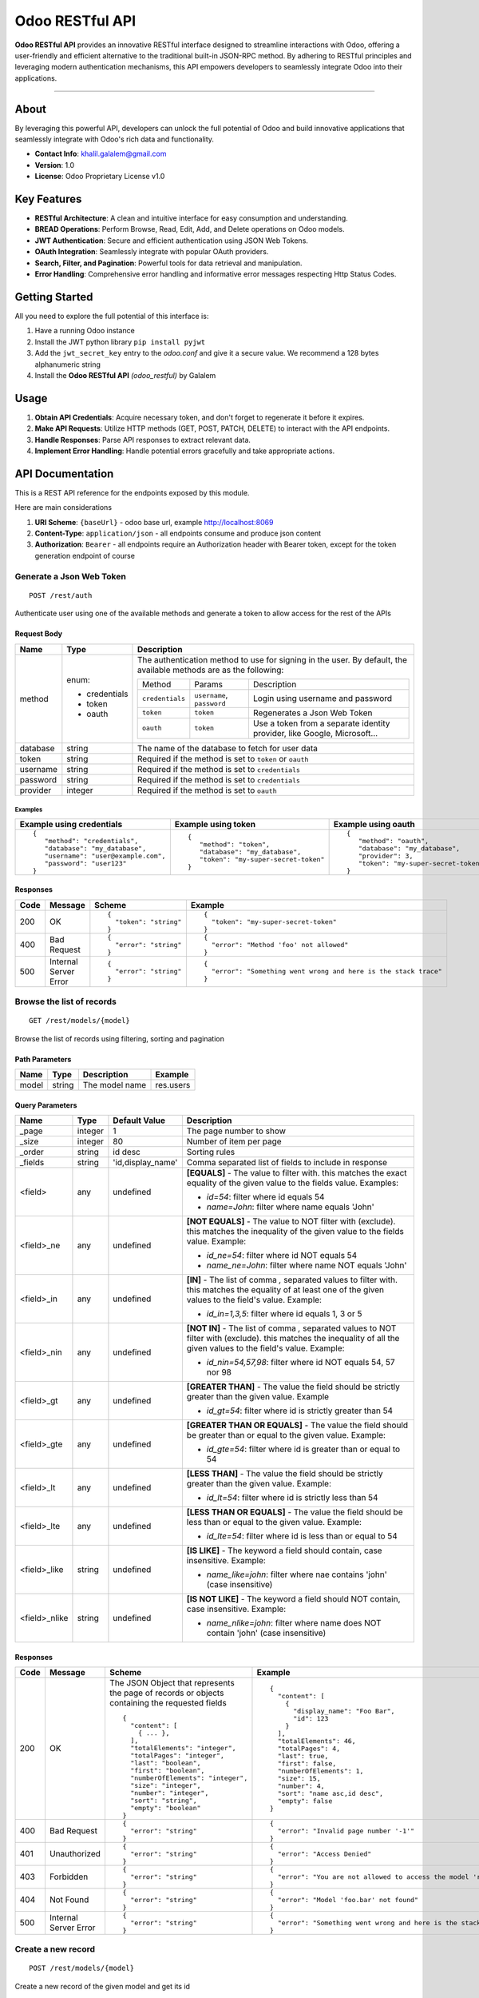================
Odoo RESTful API
================

**Odoo RESTful API** provides an innovative RESTful interface
designed to streamline interactions with Odoo, offering a
user-friendly and efficient alternative to the traditional built-in
JSON-RPC method. By adhering to RESTful principles and leveraging
modern authentication mechanisms, this API empowers developers to
seamlessly integrate Odoo into their applications.

--------------

About
=====

By leveraging this powerful API, developers can unlock the full
potential of Odoo and build innovative applications that seamlessly
integrate with Odoo's rich data and functionality.

- **Contact Info**: khalil.galalem@gmail.com
- **Version**: 1.0
- **License**: Odoo Proprietary License v1.0

Key Features
=============

-  **RESTful Architecture**: A clean and intuitive interface for easy
   consumption and understanding.
-  **BREAD Operations**: Perform Browse, Read, Edit, Add, and Delete
   operations on Odoo models.
-  **JWT Authentication**: Secure and efficient authentication using
   JSON Web Tokens.
-  **OAuth Integration**: Seamlessly integrate with popular OAuth
   providers.
-  **Search, Filter, and Pagination**: Powerful tools for data
   retrieval and manipulation.
-  **Error Handling**: Comprehensive error handling and informative
   error messages respecting Http Status Codes.

Getting Started
===============

All you need to explore the full potential of this interface is:

1. Have a running Odoo instance
2. Install the JWT python library ``pip install pyjwt``
3. Add the ``jwt_secret_key`` entry to the *odoo.conf* and give it a
   secure value. We recommend a 128 bytes alphanumeric string
4. Install the **Odoo RESTful API** *(odoo_restful)* by Galalem

Usage
=====

1. **Obtain API Credentials**: Acquire necessary token, and don't
   forget to regenerate it before it expires.
2. **Make API Requests**: Utilize HTTP methods (GET, POST, PATCH,
   DELETE) to interact with the API endpoints.
3. **Handle Responses**: Parse API responses to extract relevant
   data.
4. **Implement Error Handling**: Handle potential errors gracefully
   and take appropriate actions.


API Documentation
=================

This is a REST API reference for the endpoints exposed by this module.

Here are main considerations

1. **URI Scheme**: ``{baseUrl}`` - odoo base url, example http://localhost:8069
2. **Content-Type**: ``application/json`` - all endpoints consume and produce json content
3. **Authorization**: ``Bearer`` - all endpoints require an Authorization header with Bearer token, except for the token generation endpoint of course

Generate a Json Web Token
+++++++++++++++++++++++++
::

    POST /rest/auth

Authenticate user using one of the available methods and generate a token to allow access for the rest of the APIs

Request Body
************

+----------+---------------+-----------------------------------------------------------------------------------------+
| Name     | Type          | Description                                                                             |
+==========+===============+=========================================================================================+
| method   | enum:         | The authentication method to use for signing in the user. By default, the               |
|          |               | available methods are as the following:                                                 |
|          | - credentials |                                                                                         |
|          | - token       | +-----------------+----------------------------+--------------------------------------+ |
|          | - oauth       | | Method          | Params                     | Description                          | |
|          |               | +-----------------+----------------------------+--------------------------------------+ |
|          |               | | ``credentials`` | ``username``, ``password`` | Login using username and password    | |
|          |               | +-----------------+----------------------------+--------------------------------------+ |
|          |               | | ``token``       | ``token``                  | Regenerates a Json Web Token         | |
|          |               | +-----------------+----------------------------+--------------------------------------+ |
|          |               | | ``oauth``       | ``token``                  | Use a token from a separate identity | |
|          |               | |                 |                            | provider, like Google, Microsoft...  | |
|          |               | +-----------------+----------------------------+--------------------------------------+ |
+----------+---------------+-----------------------------------------------------------------------------------------+
| database | string        | The name of the database to fetch for user data                                         |
+----------+---------------+-----------------------------------------------------------------------------------------+
| token    | string        | Required if the method is set to ``token`` or ``oauth``                                 |
+----------+---------------+-----------------------------------------------------------------------------------------+
| username | string        | Required if the method is set to ``credentials``                                        |
+----------+---------------+-----------------------------------------------------------------------------------------+
| password | string        | Required if the method is set to ``credentials``                                        |
+----------+---------------+-----------------------------------------------------------------------------------------+
| provider | integer       | Required if the method is set to ``oauth``                                              |
+----------+---------------+-----------------------------------------------------------------------------------------+

Examples
~~~~~~~~

+------------------------------------+--------------------------------------+---------------------------------------------------------+
| Example using credentials          | Example using token                  | Example using oauth                                     |
+====================================+======================================+=========================================================+
|::                                  |::                                    |::                                                       |
|                                    |                                      |                                                         |
| {                                  | {                                    | {                                                       |
|    "method": "credentials",        |    "method": "token",                |    "method": "oauth",                                   |
|    "database": "my_database",      |    "database": "my_database",        |    "database": "my_database",                           |
|    "username": "user@example.com", |    "token": "my-super-secret-token"  |    "provider": 3,                                       |
|    "password": "user123"           | }                                    |    "token": "my-super-secret-token-from-oauth-provider" |
| }                                  |                                      | }                                                       |
+------------------------------------+--------------------------------------+---------------------------------------------------------+

Responses
*********

+------+-----------------------+---------------------+---------------------------------------------------------------+
| Code | Message               | Scheme              | Example                                                       |
+======+=======================+=====================+===============================================================+
| 200  | OK                    |::                   |::                                                             |
|      |                       |                     |                                                               |
|      |                       | {                   | {                                                             |
|      |                       |   "token": "string" |   "token": "my-super-secret-token"                            |
|      |                       | }                   | }                                                             |
+------+-----------------------+---------------------+---------------------------------------------------------------+
| 400  | Bad Request           |::                   |::                                                             |
|      |                       |                     |                                                               |
|      |                       | {                   | {                                                             |
|      |                       |   "error": "string" |   "error": "Method 'foo' not allowed"                         |
|      |                       | }                   | }                                                             |
+------+-----------------------+---------------------+---------------------------------------------------------------+
| 500  | Internal Server Error |::                   |::                                                             |
|      |                       |                     |                                                               |
|      |                       | {                   | {                                                             |
|      |                       |   "error": "string" |   "error": "Something went wrong and here is the stack trace" |
|      |                       | }                   | }                                                             |
+------+-----------------------+---------------------+---------------------------------------------------------------+



Browse the list of records
+++++++++++++++++++++++++
::

    GET /rest/models/{model}

Browse the list of records using filtering, sorting and pagination

Path Parameters
***************

+-------+--------+----------------+-----------+
| Name  | Type   | Description    | Example   |
+=======+========+================+===========+
| model | string | The model name | res.users |
+-------+--------+----------------+-----------+

Query Parameters
****************

+---------------+---------+-------------------+--------------------------------------------------------+
| Name          | Type    | Default Value     | Description                                            |
+===============+=========+===================+========================================================+
| _page         | integer | 1                 | The page number to show                                |
+---------------+---------+-------------------+--------------------------------------------------------+
| _size         | integer | 80                | Number of item per page                                |
+---------------+---------+-------------------+--------------------------------------------------------+
| _order        | string  | id desc           | Sorting rules                                          |
+---------------+---------+-------------------+--------------------------------------------------------+
| _fields       | string  | 'id,display_name' | Comma separated list of fields to include in response  |
+---------------+---------+-------------------+--------------------------------------------------------+
| <field>       | any     | undefined         | **[EQUALS]** - The value to filter with. this matches  |
|               |         |                   | the exact equality of the given value to the fields    |
|               |         |                   | value. Examples:                                       |
|               |         |                   |                                                        |
|               |         |                   | + `id=54`: filter where id equals 54                   |
|               |         |                   | + `name=John`: filter where name equals 'John'         |
+---------------+---------+-------------------+--------------------------------------------------------+
| <field>_ne    | any     | undefined         | **[NOT EQUALS]** - The value to NOT filter with        |
|               |         |                   | (exclude). this matches the inequality of the given    |
|               |         |                   | value to the fields value. Example:                    |
|               |         |                   |                                                        |
|               |         |                   | + `id_ne=54`: filter where id NOT equals 54            |
|               |         |                   | + `name_ne=John`: filter where name NOT equals 'John'  |
+---------------+---------+-------------------+--------------------------------------------------------+
| <field>_in    | any     | undefined         | **[IN]** - The list of comma `,` separated values to   |
|               |         |                   | filter with. this matches the equality of at least one |
|               |         |                   | of the given values to the field's value. Example:     |
|               |         |                   |                                                        |
|               |         |                   | + `id_in=1,3,5`: filter where id equals 1, 3 or 5      |
+---------------+---------+-------------------+--------------------------------------------------------+
| <field>_nin   | any     | undefined         | **[NOT IN]** - The list of comma `,` separated values  |
|               |         |                   | to NOT filter with (exclude). this matches the         |
|               |         |                   | inequality of all the given values to the field's      |
|               |         |                   | value. Example:                                        |
|               |         |                   |                                                        |
|               |         |                   | + `id_nin=54,57,98`: filter where id NOT equals        |
|               |         |                   |   54, 57 nor 98                                        |
+---------------+---------+-------------------+--------------------------------------------------------+
| <field>_gt    | any     | undefined         | **[GREATER THAN]** - The value the field should be     |
|               |         |                   | strictly greater than the given value. Example         |
|               |         |                   |                                                        |
|               |         |                   | + `id_gt=54`: filter where id is strictly greater      |
|               |         |                   |   than 54                                              |
+---------------+---------+-------------------+--------------------------------------------------------+
| <field>_gte   | any     | undefined         | **[GREATER THAN OR EQUALS]** - The value the field     |
|               |         |                   | should be greater than or equal to the given value.    |
|               |         |                   | Example:                                               |
|               |         |                   |                                                        |
|               |         |                   | + `id_gte=54`: filter where id is greater than or      |
|               |         |                   |   equal to 54                                          |
+---------------+---------+-------------------+--------------------------------------------------------+
| <field>_lt    | any     | undefined         | **[LESS THAN]** - The value the field should be        |
|               |         |                   | strictly greater than the given value. Example:        |
|               |         |                   |                                                        |
|               |         |                   | + `id_lt=54`: filter where id is strictly less than 54 |
+---------------+---------+-------------------+--------------------------------------------------------+
| <field>_lte   | any     | undefined         | **[LESS THAN OR EQUALS]** - The value the field should |
|               |         |                   | be less than or equal to the given value. Example:     |
|               |         |                   |                                                        |
|               |         |                   | + `id_lte=54`: filter where id is less than or equal   |
|               |         |                   |   to 54                                                |
+---------------+---------+-------------------+--------------------------------------------------------+
| <field>_like  | string  | undefined         | **[IS LIKE]** - The keyword a field should contain,    |
|               |         |                   | case insensitive. Example:                             |
|               |         |                   |                                                        |
|               |         |                   | + `name_like=john`: filter where nae contains 'john'   |
|               |         |                   |   (case insensitive)                                   |
+---------------+---------+-------------------+--------------------------------------------------------+
| <field>_nlike | string  | undefined         | **[IS NOT LIKE]** - The keyword a field should NOT     |
|               |         |                   | contain, case insensitive. Example:                    |
|               |         |                   |                                                        |
|               |         |                   | + `name_nlike=john`: filter where name does NOT        |
|               |         |                   |   contain 'john' (case insensitive)                    |
+---------------+---------+-------------------+--------------------------------------------------------+

Responses
*********

+------+-----------------------+----------------------------------+--------------------------------------------------------------------+
| Code | Message               | Scheme                           | Example                                                            |
+======+=======================+==================================+====================================================================+
| 200  | OK                    |The JSON Object that represents   |::                                                                  |
|      |                       |the page of records or objects    |                                                                    |
|      |                       |containing the requested fields   | {                                                                  |
|      |                       |::                                |   "content": [                                                     |
|      |                       |                                  |     {                                                              |
|      |                       | {                                |       "display_name": "Foo Bar",                                   |
|      |                       |   "content": [                   |       "id": 123                                                    |
|      |                       |     { ... },                     |     }                                                              |
|      |                       |   ],                             |   ],                                                               |
|      |                       |   "totalElements": "integer",    |   "totalElements": 46,                                             |
|      |                       |   "totalPages": "integer",       |   "totalPages": 4,                                                 |
|      |                       |   "last": "boolean",             |   "last": true,                                                    |
|      |                       |   "first": "boolean",            |   "first": false,                                                  |
|      |                       |   "numberOfElements": "integer", |   "numberOfElements": 1,                                           |
|      |                       |   "size": "integer",             |   "size": 15,                                                      |
|      |                       |   "number": "integer",           |   "number": 4,                                                     |
|      |                       |   "sort": "string",              |   "sort": "name asc,id desc",                                      |
|      |                       |   "empty": "boolean"             |   "empty": false                                                   |
|      |                       | }                                | }                                                                  |
+------+-----------------------+----------------------------------+--------------------------------------------------------------------+
| 400  | Bad Request           |::                                |::                                                                  |
|      |                       |                                  |                                                                    |
|      |                       | {                                | {                                                                  |
|      |                       |   "error": "string"              |   "error": "Invalid page number '-1'"                              |
|      |                       | }                                | }                                                                  |
+------+-----------------------+----------------------------------+--------------------------------------------------------------------+
| 401  | Unauthorized          |::                                |::                                                                  |
|      |                       |                                  |                                                                    |
|      |                       | {                                | {                                                                  |
|      |                       |   "error": "string"              |   "error": "Access Denied"                                         |
|      |                       | }                                | }                                                                  |
+------+-----------------------+----------------------------------+--------------------------------------------------------------------+
| 403  | Forbidden             |::                                |::                                                                  |
|      |                       |                                  |                                                                    |
|      |                       | {                                | {                                                                  |
|      |                       |   "error": "string"              |   "error": "You are not allowed to access the model 'res.users'"   |
|      |                       | }                                | }                                                                  |
+------+-----------------------+----------------------------------+--------------------------------------------------------------------+
| 404  | Not Found             |::                                |::                                                                  |
|      |                       |                                  |                                                                    |
|      |                       | {                                | {                                                                  |
|      |                       |   "error": "string"              |   "error": "Model 'foo.bar' not found"                             |
|      |                       | }                                | }                                                                  |
+------+-----------------------+----------------------------------+--------------------------------------------------------------------+
| 500  | Internal Server Error |::                                |::                                                                  |
|      |                       |                                  |                                                                    |
|      |                       | {                                | {                                                                  |
|      |                       |   "error": "string"              |   "error": "Something went wrong and here is the stack trace"      |
|      |                       | }                                | }                                                                  |
+------+-----------------------+----------------------------------+--------------------------------------------------------------------+


Create a new record
+++++++++++++++++++++++++
::

    POST /rest/models/{model}

Create a new record of the given model and get its id

Path Parameters
***************

+-------+--------+----------------+-----------+
| Name  | Type   | Description    | Example   |
+=======+========+================+===========+
| model | string | The model name | res.users |
+-------+--------+----------------+-----------+

Request Body
************
The payload and required data varies depending on the model being created.

To verify the data you need to pass, 
you can enable developer mode on your Odoo instance, 
then go to ``settings`` > ``Technical`` > ``Models``, then search and click on
the model you're using and inspect the table of fields.

You can also double check the syntax for special cases like relational fields and binary fields
on the odoo official documentation as this module uses the same mechanisms as in the built-in
JSON-RPC APIs

Example
~~~~~~~
::

    {
    "active": true,
    "name": "Foo",
    "code": "bar",
    "category_id": 123
    }

Responses
*********

+------+-----------------------+-----------------------+--------------------------------------------------------------------+
| Code | Message               | Scheme                | Example                                                            |
+======+=======================+=======================+====================================================================+
| 201  | Created               |::                     |::                                                                  |
|      |                       |                       |                                                                    |
|      |                       | {                     | {                                                                  |
|      |                       |   "id": "integer",    |   "id": 123                                                        |
|      |                       |   "message": "string" |   "message": "OK"                                                  |
|      |                       | }                     | }                                                                  |
+------+-----------------------+-----------------------+--------------------------------------------------------------------+
| 400  | Bad Request           |::                     |::                                                                  |
|      |                       |                       |                                                                    |
|      |                       | {                     | {                                                                  |
|      |                       |   "error": "string"   |   "error": "Missing required fields: 'foo', 'bar'"                 |
|      |                       | }                     | }                                                                  |
+------+-----------------------+-----------------------+--------------------------------------------------------------------+
| 401  | Unauthorized          |::                     |::                                                                  |
|      |                       |                       |                                                                    |
|      |                       | {                     | {                                                                  |
|      |                       |   "error": "string"   |   "error": "Access Denied"                                         |
|      |                       | }                     | }                                                                  |
+------+-----------------------+-----------------------+--------------------------------------------------------------------+
| 403  | Forbidden             |::                     |::                                                                  |
|      |                       |                       |                                                                    |
|      |                       | {                     | {                                                                  |
|      |                       |   "error": "string"   |   "error": "You are not allowed to access the model 'res.users'"   |
|      |                       | }                     | }                                                                  |
+------+-----------------------+-----------------------+--------------------------------------------------------------------+
| 404  | Not Found             |::                     |::                                                                  |
|      |                       |                       |                                                                    |
|      |                       | {                     | {                                                                  |
|      |                       |   "error": "string"   |   "error": "Model 'foo.bar' not found"                             |
|      |                       | }                     | }                                                                  |
+------+-----------------------+-----------------------+--------------------------------------------------------------------+
| 500  | Internal Server Error |::                     |::                                                                  |
|      |                       |                       |                                                                    |
|      |                       | {                     | {                                                                  |
|      |                       |   "error": "string"   |   "error": "Something went wrong and here is the stack trace"      |
|      |                       | }                     | }                                                                  |
+------+-----------------------+-----------------------+--------------------------------------------------------------------+


Read a record
+++++++++++++++++++++++++
::

    GET /rest/models/{model}/{id}

Fetch a specific record by id and retrieve its data

Path Parameters
***************

+-------+---------+----------------------+-----------+
| Name  | Type    | Description          | Example   |
+=======+=========+======================+===========+
| model | string  | The model name       | res.users |
+-------+---------+----------------------+-----------+
| id    | integer | The id of the record | 123       |
+-------+---------+----------------------+-----------+

Query Parameters
****************

+---------------+---------+-------------------+--------------------------------------------------------+
| Name          | Type    | Default Value     | Description                                            |
+===============+=========+===================+========================================================+
| fields        | string  | [ all ]           | Comma separated list of fields to include in response  |
+---------------+---------+-------------------+--------------------------------------------------------+

Responses
*********

+------+-----------------------+-----------------------+--------------------------------------------------------------------+
| Code | Message               | Scheme                | Example                                                            |
+======+=======================+=======================+====================================================================+
| 200  | OK                    | The JSON Object that  |::                                                                  |
|      |                       | represents the record |                                                                    |
|      |                       | or object containing  | {                                                                  |
|      |                       | the requested fields  |   "id": 123                                                        |
|      |                       |                       |   "display_name": "Foo Bar"                                        |
|      |                       |                       | }                                                                  |
+------+-----------------------+-----------------------+--------------------------------------------------------------------+
| 400  | Bad Request           |::                     |::                                                                  |
|      |                       |                       |                                                                    |
|      |                       | {                     | {                                                                  |
|      |                       |   "error": "string"   |   "error": "Invalid field 'foo' in model 'bar'"                    |
|      |                       | }                     | }                                                                  |
+------+-----------------------+-----------------------+--------------------------------------------------------------------+
| 401  | Unauthorized          |::                     |::                                                                  |
|      |                       |                       |                                                                    |
|      |                       | {                     | {                                                                  |
|      |                       |   "error": "string"   |   "error": "Access Denied"                                         |
|      |                       | }                     | }                                                                  |
+------+-----------------------+-----------------------+--------------------------------------------------------------------+
| 403  | Forbidden             |::                     |::                                                                  |
|      |                       |                       |                                                                    |
|      |                       | {                     | {                                                                  |
|      |                       |   "error": "string"   |   "error": "You are not allowed to access the model 'res.users'"   |
|      |                       | }                     | }                                                                  |
+------+-----------------------+-----------------------+--------------------------------------------------------------------+
| 404  | Not Found             |::                     |::                                                                  |
|      |                       |                       |                                                                    |
|      |                       | {                     | {                                                                  |
|      |                       |   "error": "string"   |   "error": "Model 'foo.bar' not found"                             |
|      |                       | }                     | }                                                                  |
+------+-----------------------+-----------------------+--------------------------------------------------------------------+
| 500  | Internal Server Error |::                     |::                                                                  |
|      |                       |                       |                                                                    |
|      |                       | {                     | {                                                                  |
|      |                       |   "error": "string"   |   "error": "Something went wrong and here is the stack trace"      |
|      |                       | }                     | }                                                                  |
+------+-----------------------+-----------------------+--------------------------------------------------------------------+


Update a record
+++++++++++++++++++++++++
::

    PATCH /rest/models/{model}/{id}

Update a record of the given model by id

Path Parameters
***************

+-------+---------+----------------------+-----------+
| Name  | Type    | Description          | Example   |
+=======+=========+======================+===========+
| model | string  | The model name       | res.users |
+-------+---------+----------------------+-----------+
| id    | integer | The id of the record | 123       |
+-------+---------+----------------------+-----------+

Request Body
************
The payload and required data varies depending on the model being updated.

To verify the data you need to pass,
you can enable developer mode on your Odoo instance, 
then go to ``settings`` > ``Technical`` > ``Models``, then search and click on
the model you're using and inspect the table of fields.

You can also double check the syntax for special cases like relational fields and binary fields
on the odoo official documentation as this module uses the same mechanisms as in the built-in
JSON-RPC APIs

Example
~~~~~~~
::

    {
    "active": true,
    "name": "Foo",
    "code": "bar",
    "category_id": 123
    }


Responses
*********

+------+-----------------------+-----------------------+--------------------------------------------------------------------+
| Code | Message               | Scheme                | Example                                                            |
+======+=======================+=======================+====================================================================+
| 200  | OK                    |::                     |::                                                                  |
|      |                       |                       |                                                                    |
|      |                       | {                     | {                                                                  |
|      |                       |   "message": "string" |   "message": "OK"                                                  |
|      |                       | }                     | }                                                                  |
+------+-----------------------+-----------------------+--------------------------------------------------------------------+
| 400  | Bad Request           |::                     |::                                                                  |
|      |                       |                       |                                                                    |
|      |                       | {                     | {                                                                  |
|      |                       |   "error": "string"   |   "error": "Missing required fields: 'foo', 'bar'"                 |
|      |                       | }                     | }                                                                  |
+------+-----------------------+-----------------------+--------------------------------------------------------------------+
| 401  | Unauthorized          |::                     |::                                                                  |
|      |                       |                       |                                                                    |
|      |                       | {                     | {                                                                  |
|      |                       |   "error": "string"   |   "error": "Access Denied"                                         |
|      |                       | }                     | }                                                                  |
+------+-----------------------+-----------------------+--------------------------------------------------------------------+
| 403  | Forbidden             |::                     |::                                                                  |
|      |                       |                       |                                                                    |
|      |                       | {                     | {                                                                  |
|      |                       |   "error": "string"   |   "error": "You are not allowed to access the model 'res.users'"   |
|      |                       | }                     | }                                                                  |
+------+-----------------------+-----------------------+--------------------------------------------------------------------+
| 404  | Not Found             |::                     |::                                                                  |
|      |                       |                       |                                                                    |
|      |                       | {                     | {                                                                  |
|      |                       |   "error": "string"   |   "error": "Model 'foo.bar' not found"                             |
|      |                       | }                     | }                                                                  |
+------+-----------------------+-----------------------+--------------------------------------------------------------------+
| 500  | Internal Server Error |::                     |::                                                                  |
|      |                       |                       |                                                                    |
|      |                       | {                     | {                                                                  |
|      |                       |   "error": "string"   |   "error": "Something went wrong and here is the stack trace"      |
|      |                       | }                     | }                                                                  |
+------+-----------------------+-----------------------+--------------------------------------------------------------------+


Delete a record
+++++++++++++++++++++++++
::

    DELETE /rest/models/{model}/{id}

Delete a record of the given model by id

Path Parameters
***************

+-------+---------+----------------------+-----------+
| Name  | Type    | Description          | Example   |
+=======+=========+======================+===========+
| model | string  | The model name       | res.users |
+-------+---------+----------------------+-----------+
| id    | integer | The id of the record | 123       |
+-------+---------+----------------------+-----------+

Responses
*********

+------+-----------------------+-----------------------+--------------------------------------------------------------------+
| Code | Message               | Scheme                | Example                                                            |
+======+=======================+=======================+====================================================================+
| 200  | OK                    |::                     |::                                                                  |
|      |                       |                       |                                                                    |
|      |                       | {                     | {                                                                  |
|      |                       |   "message": "string" |   "message": "OK"                                                  |
|      |                       | }                     | }                                                                  |
+------+-----------------------+-----------------------+--------------------------------------------------------------------+
| 401  | Unauthorized          |::                     |::                                                                  |
|      |                       |                       |                                                                    |
|      |                       | {                     | {                                                                  |
|      |                       |   "error": "string"   |   "error": "Access Denied"                                         |
|      |                       | }                     | }                                                                  |
+------+-----------------------+-----------------------+--------------------------------------------------------------------+
| 403  | Forbidden             |::                     |::                                                                  |
|      |                       |                       |                                                                    |
|      |                       | {                     | {                                                                  |
|      |                       |   "error": "string"   |   "error": "You are not allowed to access the model 'res.users'"   |
|      |                       | }                     | }                                                                  |
+------+-----------------------+-----------------------+--------------------------------------------------------------------+
| 404  | Not Found             |::                     |::                                                                  |
|      |                       |                       |                                                                    |
|      |                       | {                     | {                                                                  |
|      |                       |   "error": "string"   |   "error": "Model 'foo.bar' not found"                             |
|      |                       | }                     | }                                                                  |
+------+-----------------------+-----------------------+--------------------------------------------------------------------+
| 500  | Internal Server Error |::                     |::                                                                  |
|      |                       |                       |                                                                    |
|      |                       | {                     | {                                                                  |
|      |                       |   "error": "string"   |   "error": "Something went wrong and here is the stack trace"      |
|      |                       | }                     | }                                                                  |
+------+-----------------------+-----------------------+--------------------------------------------------------------------+
